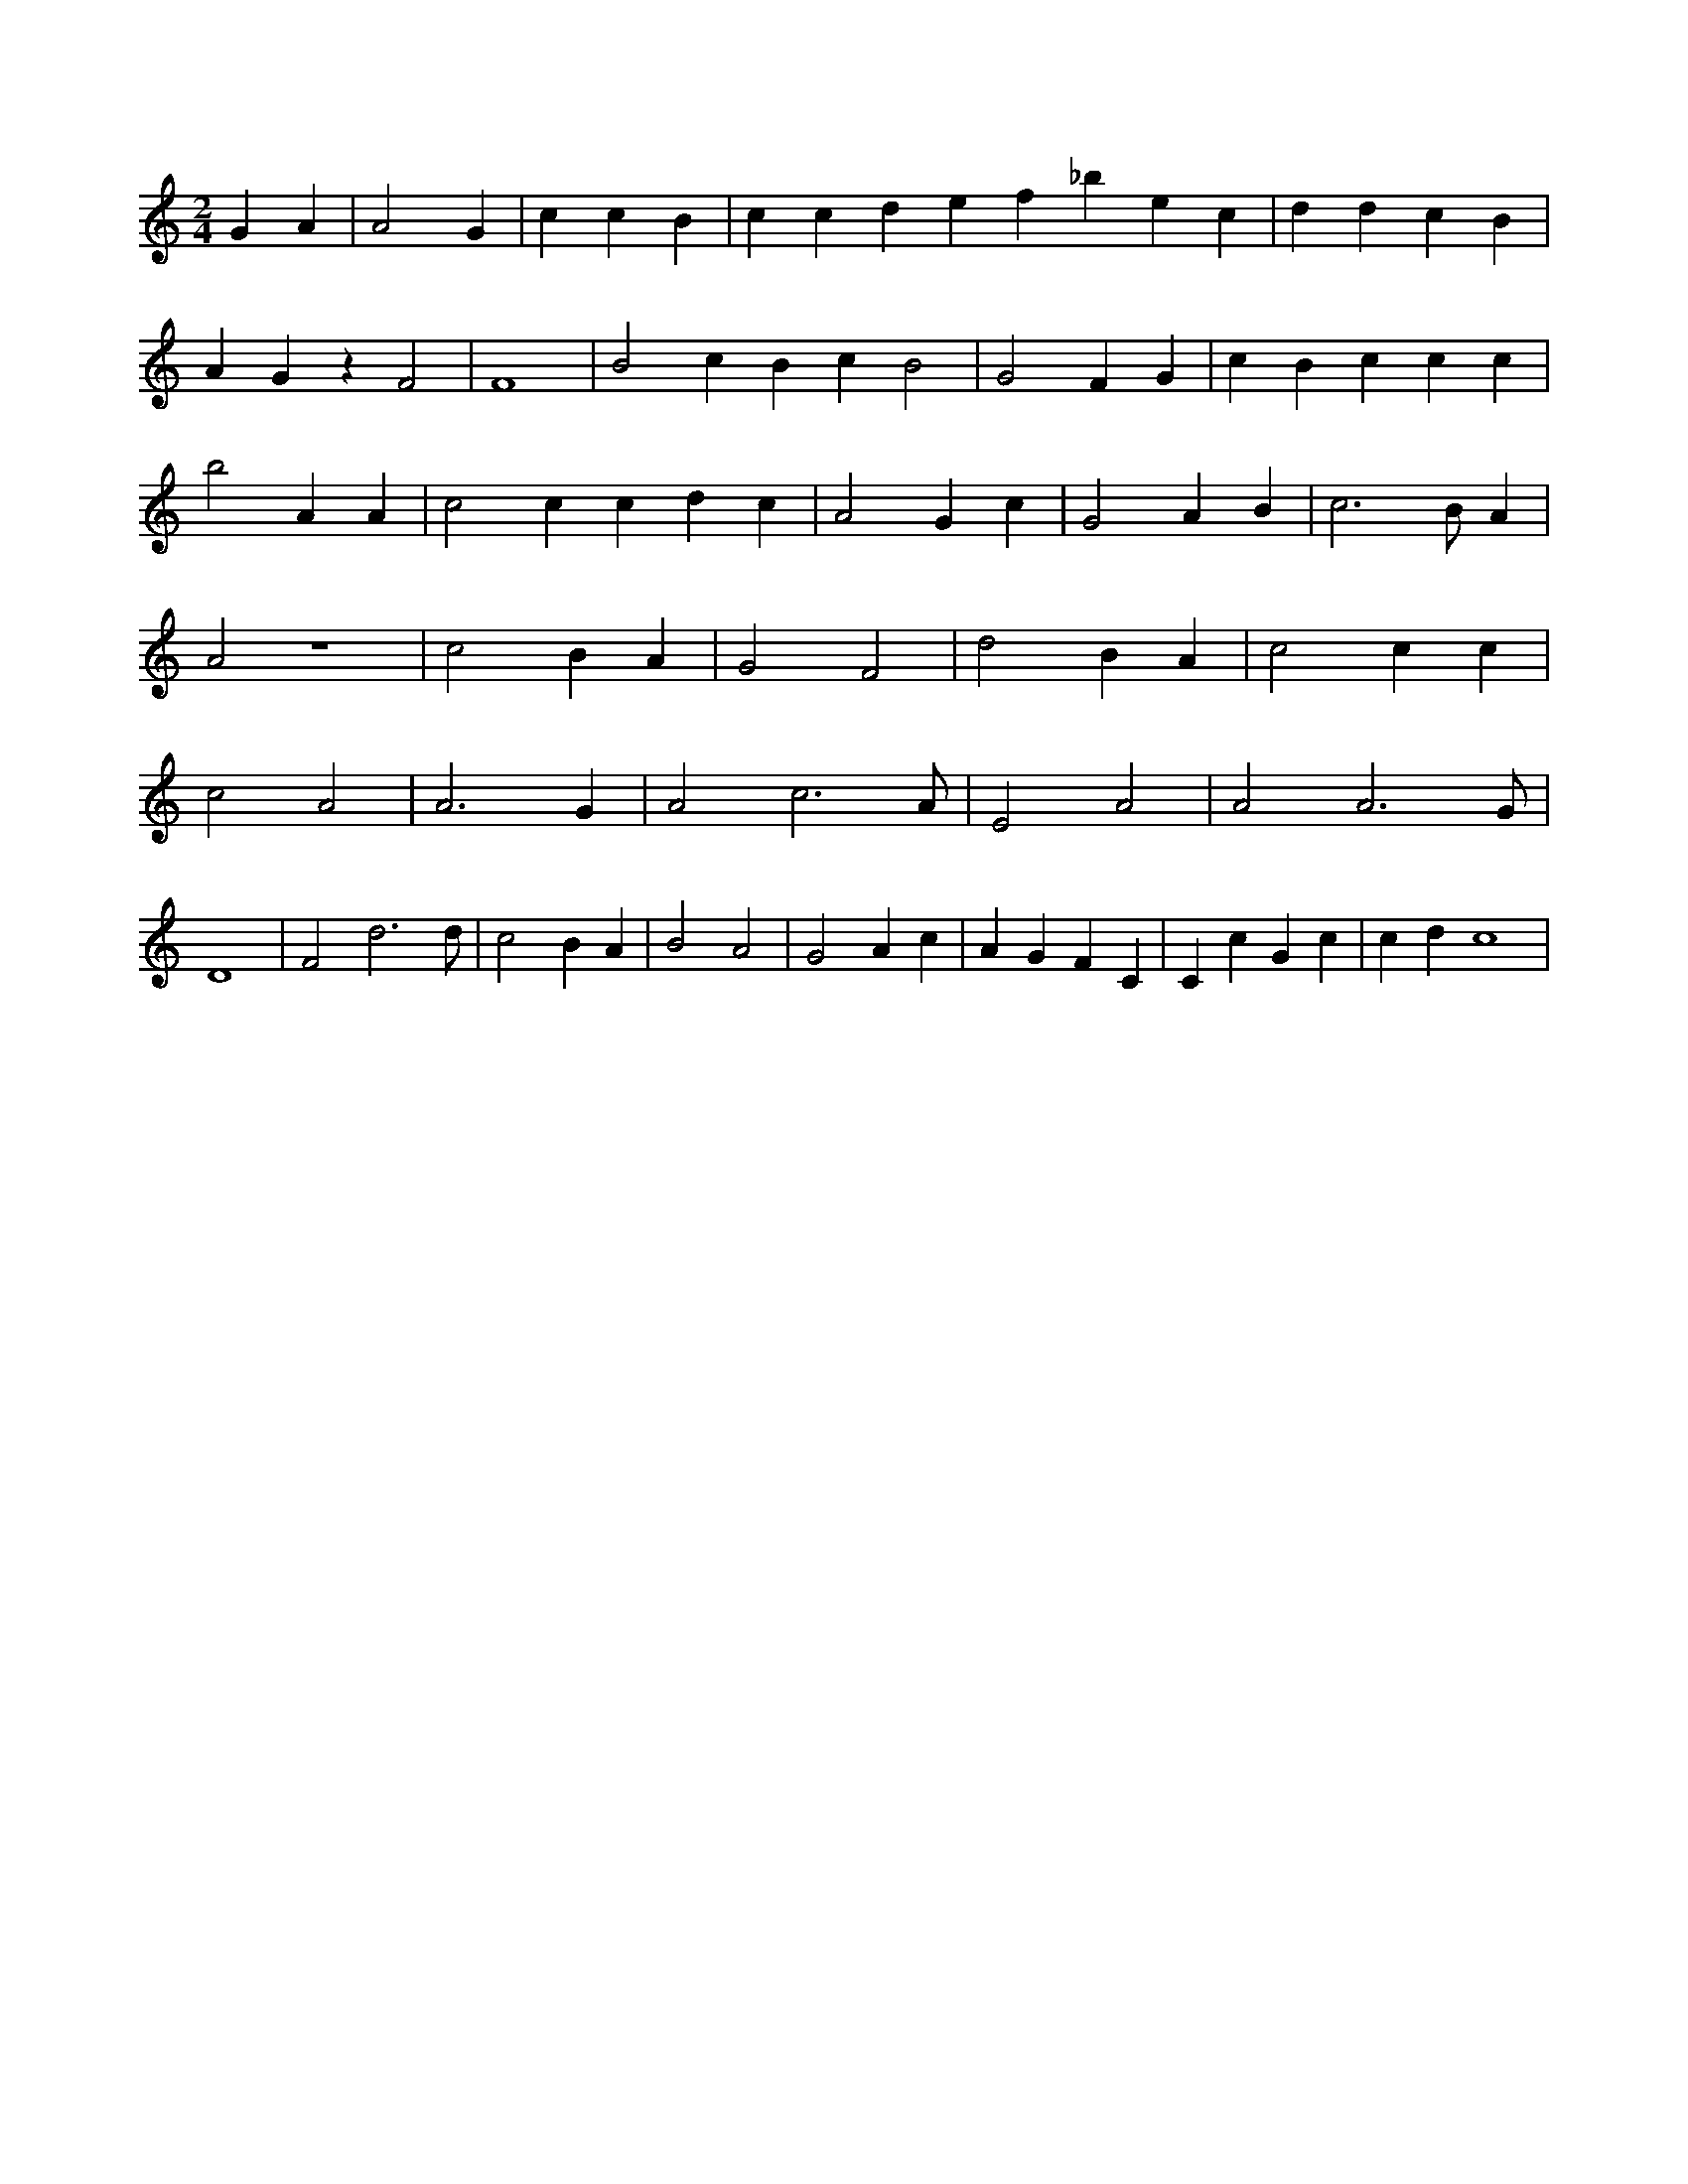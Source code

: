 X:883
L:1/4
M:2/4
K:CMaj
G A | A2 G | c c B | c c d e f _b e c | d d c B | A G z F2 | F4 | B2 c B c B2 | G2 F G | c B c c c | b2 A A | c2 c c d c | A2 G c | G2 A B | c2 > B A | A2 z2 | c2 B A | G2 F2 | d2 B A | c2 c c | c2 A2 | A3 G | A2 c3 /2 A/2 | E2 A2 | A2 A3 /2 G/2 | D4 | F2 d3 /2 d/2 | c2 B A | B2 A2 | G2 A c | A G F C | C c G c | c d c4 |
